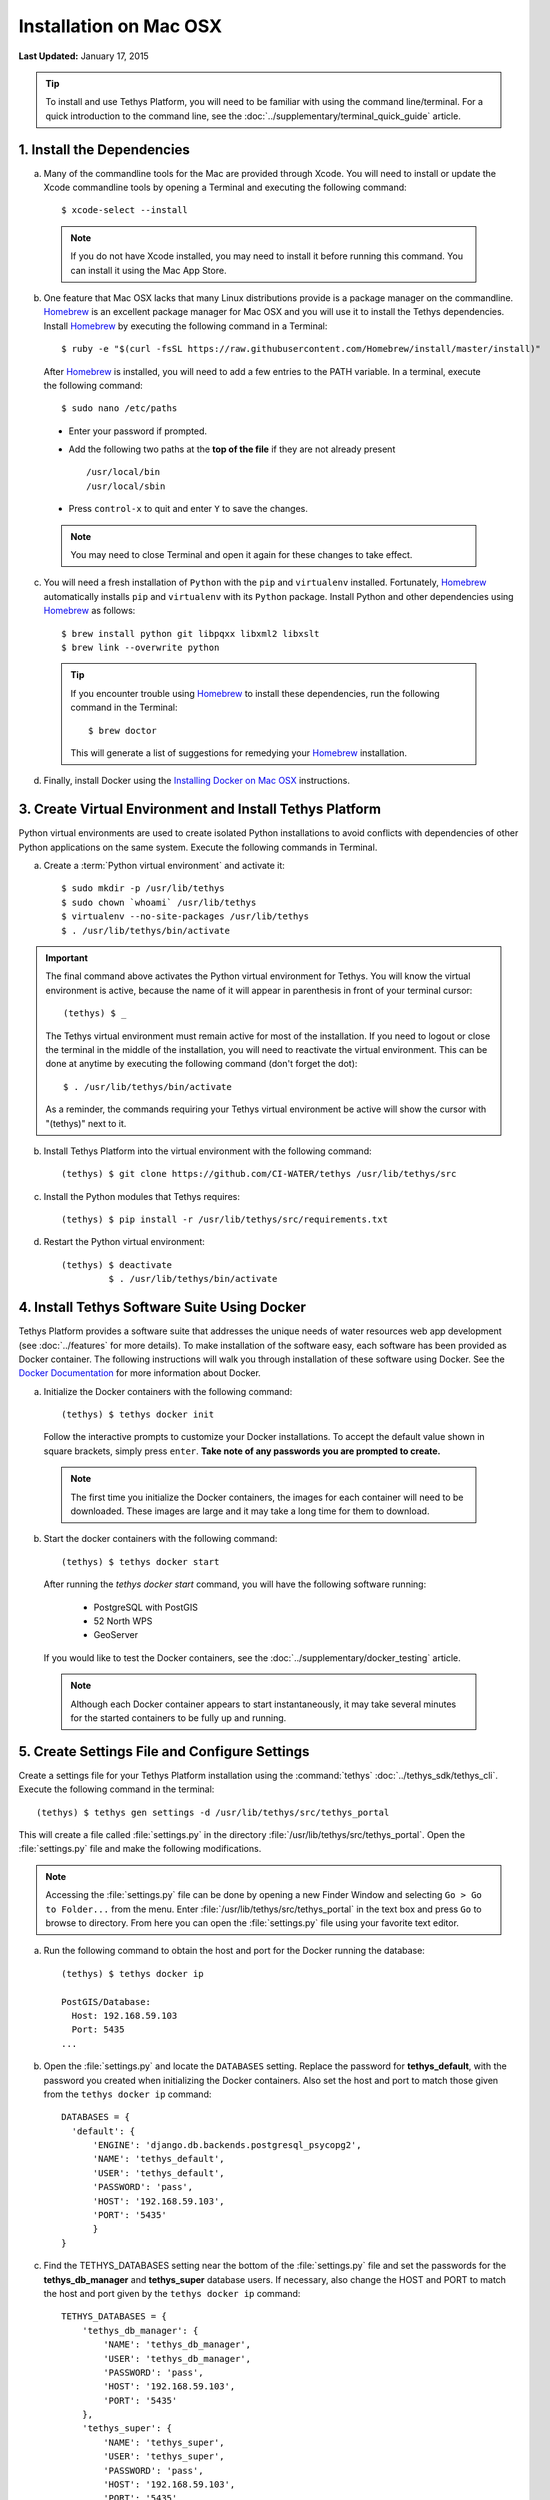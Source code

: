 ***********************
Installation on Mac OSX
***********************

**Last Updated:** January 17, 2015

.. tip::

    To install and use Tethys Platform, you will need to be familiar with using the command line/terminal. For a quick introduction to the command line, see the :doc:`../supplementary/terminal_quick_guide` article.

1. Install the Dependencies
---------------------------

a. Many of the commandline tools for the Mac are provided through Xcode. You will need to install or update the Xcode commandline tools by opening a Terminal and executing the following command:

  ::

      $ xcode-select --install

  .. note::

      If you do not have Xcode installed, you may need to install it before running this command. You can install it using the Mac App Store.

b. One feature that Mac OSX lacks that many Linux distributions provide is a package manager on the commandline. `Homebrew <http://brew.sh/>`_ is an excellent package manager for Mac OSX and you will use it to install the Tethys dependencies. Install `Homebrew <http://brew.sh/>`_ by  executing the following command in a Terminal:

  ::

      $ ruby -e "$(curl -fsSL https://raw.githubusercontent.com/Homebrew/install/master/install)"

  After `Homebrew <http://brew.sh/>`_ is installed, you will need to add a few entries to the PATH variable. In a terminal, execute the following command:

  ::

      $ sudo nano /etc/paths

  * Enter your password if prompted.
  * Add the following two paths at the **top of the file** if they are not already present

    ::

        /usr/local/bin
        /usr/local/sbin

  * Press ``control-x`` to quit and enter ``Y`` to save the changes.

  .. note::

      You may need to close Terminal and open it again for these changes to take effect.

c. You will need a fresh installation of ``Python`` with the ``pip`` and ``virtualenv`` installed. Fortunately, `Homebrew <http://brew.sh/>`_ automatically installs ``pip`` and ``virtualenv`` with its ``Python`` package. Install Python and other dependencies using `Homebrew <http://brew.sh/>`_ as follows:

  ::

      $ brew install python git libpqxx libxml2 libxslt
      $ brew link --overwrite python

  .. tip::

      If you encounter trouble using `Homebrew <http://brew.sh/>`_ to install these dependencies, run the following command in the Terminal:

      ::

          $ brew doctor

      This will generate a list of suggestions for remedying your `Homebrew <http://brew.sh/>`_ installation.


d. Finally, install Docker using the `Installing Docker on Mac OSX <https://docs.docker.com/installation/mac/#installation>`_ instructions.


3. Create Virtual Environment and Install Tethys Platform
---------------------------------------------------------

Python virtual environments are used to create isolated Python installations to avoid conflicts with dependencies of other Python applications on the same system. Execute the following commands in Terminal.

a. Create a :term:`Python virtual environment` and activate it::

    $ sudo mkdir -p /usr/lib/tethys
    $ sudo chown `whoami` /usr/lib/tethys
    $ virtualenv --no-site-packages /usr/lib/tethys
    $ . /usr/lib/tethys/bin/activate


.. important::

    The final command above activates the Python virtual environment for Tethys. You will know the virtual environment is active, because the name of it will appear in parenthesis in front of your terminal cursor::

        (tethys) $ _

    The Tethys virtual environment must remain active for most of the installation. If you need to logout or close the terminal in the middle of the installation, you will need to reactivate the virtual environment. This can be done at anytime by executing the following command (don't forget the dot)::

        $ . /usr/lib/tethys/bin/activate

    As a reminder, the commands requiring your Tethys virtual environment be active will show the cursor with "(tethys)" next to it.

b. Install Tethys Platform into the virtual environment with the following command::

    (tethys) $ git clone https://github.com/CI-WATER/tethys /usr/lib/tethys/src


c. Install the Python modules that Tethys requires::

    (tethys) $ pip install -r /usr/lib/tethys/src/requirements.txt

d. Restart the Python virtual environment::

    (tethys) $ deactivate
             $ . /usr/lib/tethys/bin/activate


4. Install Tethys Software Suite Using Docker
---------------------------------------------

Tethys Platform provides a software suite that addresses the unique needs of water resources web app development (see :doc:`../features` for more details). To make installation of the software easy, each software has been provided as Docker container. The following instructions will walk you through installation of these software using Docker. See the `Docker Documentation <https://docs.docker.com/>`_ for more information about Docker.

a. Initialize the Docker containers with the following command:

  ::

    (tethys) $ tethys docker init

  Follow the interactive prompts to customize your Docker installations. To accept the default value shown in square brackets, simply press ``enter``. **Take note of any passwords you are prompted to create.**

  .. note::

      The first time you initialize the Docker containers, the images for each container will need to be downloaded. These images are large and it may take a long time for them to download.

b. Start the docker containers with the following command:

  ::

    (tethys) $ tethys docker start

  After running the `tethys docker start` command, you will have the following software running:

    * PostgreSQL with PostGIS
    * 52 North WPS
    * GeoServer

  If you would like to test the Docker containers, see the :doc:`../supplementary/docker_testing` article.

  .. note::

      Although each Docker container appears to start instantaneously, it may take several minutes for the started containers to be fully up and running.


5. Create Settings File and Configure Settings
----------------------------------------------

Create a settings file for your Tethys Platform installation using the :command:`tethys` :doc:`../tethys_sdk/tethys_cli`. Execute the following command in the terminal::

    (tethys) $ tethys gen settings -d /usr/lib/tethys/src/tethys_portal

This will create a file called :file:`settings.py` in the directory :file:`/usr/lib/tethys/src/tethys_portal`. Open the :file:`settings.py` file and make the following modifications.

.. note::

    Accessing the :file:`settings.py` file can be done by opening a new Finder Window and selecting ``Go > Go to Folder...`` from the menu. Enter :file:`/usr/lib/tethys/src/tethys_portal` in the text box and press ``Go`` to browse to directory. From here you can open the :file:`settings.py` file using your favorite text editor.

a. Run the following command to obtain the host and port for the Docker running the database:

  ::

    (tethys) $ tethys docker ip

    PostGIS/Database:
      Host: 192.168.59.103
      Port: 5435
    ...

b. Open the :file:`settings.py` and locate the ``DATABASES`` setting. Replace the password for **tethys_default**, with the password you created when initializing the Docker containers. Also set the host and port to match those given from the ``tethys docker ip`` command:

  ::

    DATABASES = {
      'default': {
          'ENGINE': 'django.db.backends.postgresql_psycopg2',
          'NAME': 'tethys_default',
          'USER': 'tethys_default',
          'PASSWORD': 'pass',
          'HOST': '192.168.59.103',
          'PORT': '5435'
          }
    }

c. Find the TETHYS_DATABASES setting near the bottom of the :file:`settings.py` file and set the passwords for the **tethys_db_manager** and **tethys_super** database users. If necessary, also change the HOST and PORT to match the host and port given by the ``tethys docker ip`` command::

    TETHYS_DATABASES = {
        'tethys_db_manager': {
            'NAME': 'tethys_db_manager',
            'USER': 'tethys_db_manager',
            'PASSWORD': 'pass',
            'HOST': '192.168.59.103',
            'PORT': '5435'
        },
        'tethys_super': {
            'NAME': 'tethys_super',
            'USER': 'tethys_super',
            'PASSWORD': 'pass',
            'HOST': '192.168.59.103',
            'PORT': '5435'
        }
    }


d. Save your changes and close the :file:`settings.py` file.

6. Create Database Tables
-------------------------

Execute the :command:`tethys manage syncdb` command from the Tethys :doc:`../tethys_sdk/tethys_cli` to create the database tables. In the terminal:

::

    (tethys) $ tethys manage syncdb


.. important::

    When prompted to create a system administrator enter 'yes'. Take note of the username and password, as this will be the administrator user you will use to manage your Tethys Platform installation.

7. Start up the Django Development Server
-----------------------------------------

You are now ready to start the development server and view your instance of Tethys Platform. In the terminal, execute the following command from the Tethys :doc:`../tethys_sdk/tethys_cli`::

    (tethys) $ tethys manage start


Tethys Platform provides a web interface that is called the Tethys Portal. You can access your Tethys Portal by opening `<http://localhost:8000/>`_ in a new tab in your web browser.

.. figure:: ../images/tethys_portal_landing.png
    :width: 650px

8. Web Admin Setup
------------------

You are now ready to configure your Tethys Platform installation using the web admin interface. Follow the :doc:`./web_admin_setup` tutorial to finish setting up your Tethys Platform.
















